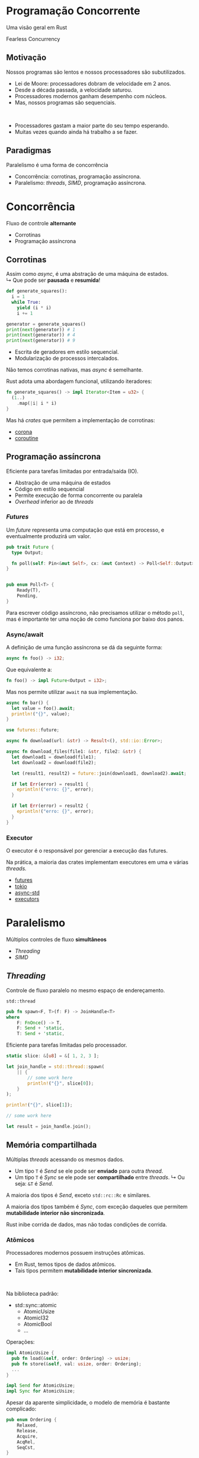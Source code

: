 # -*- after-save-hook: org-re-reveal-export-to-html; -*-
#+options: num:nil
#+property: header-args :eval no-export :exports both
#+reveal_title_slide:
#+reveal_trans: fade
#+reveal_theme: serif
#+reveal_extra_css: ./custom.css

* Programação Concorrente
  #+attr_html: :style text-align:center
  Uma visão geral em Rust
  #+attr_html: :width 300px :style text-align:center
  [[./images/ferris.svg]]
  #+attr_html: :style text-align:center
  Fearless Concurrency
** Motivação
   Nossos programas são lentos e nossos processadores são subutilizados.
   - Lei de Moore: processadores dobram de velocidade em 2 anos.
   - Desde a década passada, a velocidade saturou.
   - Processadores modernos ganham desempenho com núcleos.
   - Mas, nossos programas são sequenciais.
   #+html: <br>
   - Processadores gastam a maior parte do seu tempo esperando.
   - Muitas vezes quando ainda há trabalho a se fazer.
** Paradigmas
   #+attr_html: :width 500px :style text-align:center
   [[./images/concurrency.svg]]
   #+attr_html: :style text-align:center
   Paralelismo é uma forma de concorrência
   - Concorrência: corrotinas, programação assíncrona.
   - Paralelismo: /threads/, /SIMD/, programação assíncrona.
* Concorrência
  #+attr_html: :style text-align:center
  Fluxo de controle *alternante*
  - Corrotinas
  - Programação assíncrona
** Corrotinas
   Assim como /async/, é uma abstração de uma máquina de estados. \\
   ↳ Que pode ser *pausada* e *resumida*!
   #+begin_src python :results output
     def generate_squares():
       i = 1
       while True:
         yield (i * i)
         i += 1

     generator = generate_squares()
     print(next(generator)) # 1
     print(next(generator)) # 4
     print(next(generator)) # 9
   #+end_src
   - Escrita de geradores em estilo sequencial.
   - Modularização de processos intercalados.
   #+reveal: split
   Não temos corrotinas nativas, mas /async/ é semelhante.

   Rust adota uma abordagem funcional, utilizando iteradores:
   #+begin_src rust
     fn generate_squares() -> impl Iterator<Item = u32> {
       (1..)
         .map(|i| i * i)
     }
   #+end_src
   Mas há /crates/ que permitem a implementação de corrotinas:
   - [[https://docs.rs/corona/0.4.3/corona/][corona]]
   - [[https://docs.rs/coroutine/0.8.0/coroutine/][coroutine]]
** Programação assíncrona
   Eficiente para tarefas limitadas por entrada/saída (IO).
   - Abstração de uma máquina de estados
   - Código em estilo sequencial
   - Permite execução de forma concorrente ou paralela
   - /Overhead/ inferior ao de /threads/
*** /Futures/
    Um /future/ representa uma computação que está em processo, e eventualmente produzirá um
    valor.
    #+begin_src rust
      pub trait Future {
        type Output;

        fn poll(self: Pin<&mut Self>, cx: &mut Context) -> Poll<Self::Output>;
      }


      pub enum Poll<T> {
          Ready(T),
          Pending,
      }
    #+end_src
    Para escrever código assíncrono, não precisamos utilizar o método ~poll~, mas é
    importante ter uma noção de como funciona por baixo dos panos.
*** Async/await
    A definição de uma função assíncrona se dá da seguinte forma:
    #+begin_src rust
      async fn foo() -> i32;
    #+end_src
    Que equivalente a:
    #+begin_src rust
      fn foo() -> impl Future<Output = i32>;
    #+end_src
    Mas nos permite utilizar ~await~ na sua implementação.
    #+begin_src rust
      async fn bar() {
        let value = foo().await;
        println!("{}", value);
      }
    #+end_src
    #+reveal: split
    #+begin_src rust
      use futures::future;

      async fn download(url: &str) -> Result<(), std::io::Error>;

      async fn download_files(file1: &str, file2: &str) {
        let download1 = download(file1);
        let download2 = download(file2);

        let (result1, result2) = future::join(download1, download2).await;

        if let Err(error) = result1 {
          eprintln!("erro: {}", error);
        }

        if let Err(error) = result2 {
          eprintln!("erro: {}", error);
        }
      }
    #+end_src
*** Executor
    O executor é o responsável por gerenciar a execução das futures.

    Na prática, a maioria das crates implementam executores em uma e várias /threads./
    - [[https://docs.rs/futures/0.3.5/futures/][futures]]
    - [[https://docs.rs/tokio/0.2.21/tokio/][tokio]]
    - [[https://docs.rs/async-std/1.6.0/async_std/][async-std]]
    - [[https://docs.rs/executors/0.6.0/executors/][executors]]
* Paralelismo
  #+attr_html: :style text-align:center
  Múltiplos controles de fluxo *simultâneos*
  - /Threading/
  - /SIMD/
** /Threading/
   Controle de fluxo paralelo no mesmo espaço de endereçamento.

   ~std::thread~
   #+begin_src rust
     pub fn spawn<F, T>(f: F) -> JoinHandle<T>
     where
         F: FnOnce() -> T,
         F: Send + 'static,
         T: Send + 'static,
   #+end_src
   Eficiente para tarefas limitadas pelo processador.
   #+reveal: split
   #+begin_src rust
     static slice: &[u8] = &[ 1, 2, 3 ];

     let join_handle = std::thread::spawn(
         || {
             // some work here
             println!("{}", slice[0]);
         }
     );

     println!("{}", slice[1]);

     // some work here

     let result = join_handle.join();
   #+end_src
** Memória compartilhada
   Múltiplas /threads/ acessando os mesmos dados.
   - Um tipo ~T~ é /Send/ se ele pode ser *enviado* para outra /thread/.
   - Um tipo ~T~ é /Sync/ se ele pode ser *compartilhado* entre /threads/.
     ↳ Ou seja: ~&T~ é /Send/.

   A maioria dos tipos é /Send/, exceto ~std::rc::Rc~ e similares.

   A maioria dos tipos também é /Sync/, com exceção daqueles que permitem *mutabilidade
   interior não sincronizada*.

   Rust inibe corrida de dados, mas não todas condições de corrida.
*** Atômicos
    Processadores modernos possuem instruções atômicas.
    - Em Rust, temos tipos de dados atômicos.
    - Tais tipos permitem *mutabilidade interior sincronizada*.
    #+html: <br>
    Na biblioteca padrão:
    - std::sync::atomic
      + AtomicUsize
      + AtomicI32
      + AtomicBool
      + ...
    #+reveal: split
    Operações:
    #+begin_src rust
      impl AtomicUsize {
        pub fn load(&self, order: Ordering) -> usize;
        pub fn store(&self, val: usize, order: Ordering);
        ...
      }

      impl Send for AtomicUsize;
      impl Sync for AtomicUsize;
    #+end_src
    Apesar da aparente simplicidade, o modelo de memória é bastante complicado:
    #+begin_src rust
      pub enum Ordering {
          Relaxed,
          Release,
          Acquire,
          AcqRel,
          SeqCst,
      }
    #+end_src
*** Arc
    /Atomically Reference Counted/ permite *posse compartilhada*:
    Gerência de *posse* entre /threads/ independentes.
    #+begin_src rust
      impl<T> Arc<T> {
        pub fn new(data: T) -> Arc<T>;
      }

      impl<T> Deref for Arc<T> {
        type Target = T
      }

      impl<T> Send for Arc<T> where T: Send + Sync;

      impl<T> Sync for Arc<T> where T: Send + Sync;
    #+end_src
    #+reveal: split
    #+begin_src rust
      use std::sync::Arc;

      let vec = Arc::new(vec![ 1, 2, 3 ]);

      let my_vec = vec.clone();
      let join_handle = std::thread::spawn(
          move || {
              // some work here
              println!("{}", my_vec[0]);
          }
      );

      println!("{}", vec[1]);

      // some work here

      let result = join_handle.join();
    #+end_src
*** Mutex e RwLock
    Primitivas de *exclusão mútua*, providas pelo sistema operacional.

    Em Rust:
    #+begin_quote
    Lock data, not code.
    #+end_quote
    Garantem que o acessos concorrentes aos dados não aconteçam.
    #+reveal: split
    #+attr_html: :style text-align:center
    Mutex
    #+begin_src rust
      impl<T> Mutex<T> {
        pub fn new(t: T) -> Mutex<T>;

        pub fn lock(&self) -> LockResult<MutexGuard<T>>;
      }

      impl<T> Send for Mutex<T> where T: Send;
      impl<T> Sync for Mutex<T> where T: Send;
    #+end_src
    #+attr_html: :style text-align:center
    RwLock
    #+begin_src rust
      impl<T> RwLock<T> {
        pub fn new(t: T) -> RwLock<T>;

        pub fn read(&self)  -> LockResult<RwLockReadGuard<T>>;
        pub fn write(&self) -> LockResult<RwLockWriteGuard<T>>;
      }

      impl<T> Send for RwLock<T> where T: Send;
      impl<T> Sync for RwLock<T> where T: Send + Sync;
    #+end_src
    #+reveal: split
    #+attr_html: :style text-align:center
    RwLock
    #+begin_src rust
      use std::sync::{Arc, RwLock};

      let rwlock = Arc::new(RwLock::new(0));

      for _ in 0..5 {
          let data_handle = rwlock.clone();

          std::thread::spawn(
              move || {
                  let data = data_handle.read().unwrap();
                  print!("{} ", data)
              }
          );

          let data_handle = rwlock.clone();

          std::thread::spawn(
              move || {
                  let mut data = data_handle.write().unwrap();
                  ,*data += 1;
              }
          );
      }
    #+end_src
    #+reveal: split
    Há uma condição de corrida: (*!*)
      | Execução | Resultado |
      |        1 | 0 1 1 1 1 |
      |        2 | 0 2 2 3 4 |
      |        3 | 0 1 1 1 2 |
      |        4 | 0 0 1 2 4 |
    Mas não é uma corrida de dados.
    #+attr_html: :width 200px :style text-align:center
    [[./images/data-race.png]]
** Passagem de mensagens
   Canais de comunicação, onde se envia e recebe dados.

   ~std::sync::mpsc~
   #+begin_src rust
     pub fn channel<T>() -> (Sender<T>, Receiver<T>);

     pub fn sync_channel<T>(bound: usize) -> (SyncSender<T>, Receiver<T>)

     impl<T> Send for Sender<T> where T: Send;

     impl<T> Send for SyncSender<T> where T: Send;
     impl<T> Sync for SyncSender<T> where T: Send;

     impl<T> Send for Receiver<T> where T: Send;
   #+end_src
   O canal abstrai uma fila de mensagens.
   #+reveal: split
   Tipicamente utilizado para comunicação entre threads:
   #+begin_src rust
     let (tx, rx) = std::sync::mpsc::channel();

     for i in 0..10 {
       let tx = tx.clone();

       std::thread::spawn(
         move || {
           tx.send(i).unwrap();
         }
       );
     }

     for _ in 0..10 {
       let j = rx.recv().unwrap();
       println!("{}", j);
     }
   #+end_src
   O canal abstrai a gerência de posse dos dados.
** /SIMD/
   Processadores modernos possuem instruções para dados agregados:
   #+attr_html: :width 500px :style text-align:center
   [[./images/simd.svg]]
   #+attr_html: :style text-align:center
   /Single Instruction, Multiple Data/

   Eficientes para tarefas que operam em blocos de dados compactos e uniformes.
   #+reveal: split
   O compilador é capaz de gerar código /SIMD/:
   #+begin_src rust
     fn sum_into(a: &[f32; 64], b: &[f32; 64], c: &mut [f32; 64]) {
         for i in 0..64 {
             c[i] = a[i] + b[i];
         }
     }
   #+end_src
   #+begin_src asm
     ...
     movups  xmm0, xmmword ptr [rdi]
     movups  xmm1, xmmword ptr [rsi]
     addps   xmm1, xmm0
     movups  xmmword ptr [rdx], xmm1
     movups  xmm0, xmmword ptr [rdi + 16]
     movups  xmm1, xmmword ptr [rsi + 16]
     ...
   #+end_src
   Mas nem sempre ele é esperto o suficiente.
   #+reveal: split
   Algumas /crates/ ajudam a utilizar /SIMD/ de forma explícita:
   - [[https://docs.rs/faster/0.5.0/faster/][faster]]
   - [[https://docs.rs/simd/0.2.4/simd/][simd]]
   - [[https://docs.rs/packed_simd/0.3.3/packed_simd/][packed-simd]]
   #+begin_src rust
     let array_of_10s = [-10; 3000]
         .simd_iter(i8s(0))
         .simd_map(|v| v.abs())
         .scalar_collect();
   #+end_src
* Abstrações
  - [[https://docs.rs/rayon/1.3.0/rayon/][Rayon]] :: Paralelismo de dados com /threads/
    #+begin_src rust
      fn sum_of_squares(input: &[i32]) -> i32 {
        input.iter()
          .map(|&i| i * i)
          .sum()
      }

      use rayon::prelude::*;

      fn sum_of_squares_parallel(input: &[i32]) -> i32 {
        input.par_iter() // <-- just change that!
          .map(|&i| i * i)
          .sum()
      }
    #+end_src
  #+reveal: split
  - [[https://docs.rs/parallel-stream/2.1.1/parallel_stream/][Parallel stream]] :: Paralelismo de dados com /async/
  - [[https://docs.rs/crossbeam/0.7.3/crossbeam/][Crossbeam]] :: Ferramentas genéricas para programação concorrente:
    + ~scope~: threads that borrow local variables from the stack.
    + ~WaitGroup~: synchronizing the begin/end of computations.
    + ~AtomicCell~: a thread-safe mutable memory location.
    + ~ShardedLock~: a sharded reader-writer lock.
    + ~channel~: multi-producer multi-consumer channels.
* Fim
  #+attr_html: :style text-align:center
  [[https://github.com/gahag/concurrent-programming-talk]]
